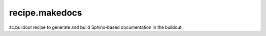 ===============
recipe.makedocs
===============

zc.buildout recipe to generate and build Sphinx-based documentation in the buildout.
